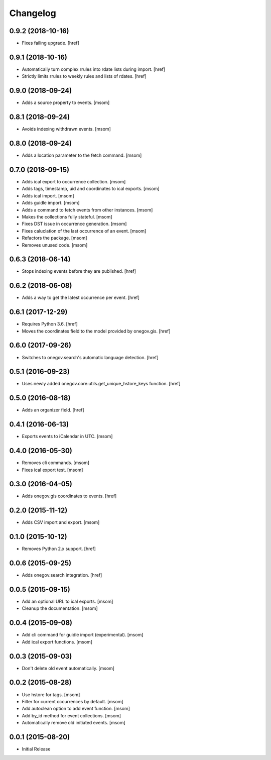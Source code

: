 Changelog
---------
0.9.2 (2018-10-16)
~~~~~~~~~~~~~~~~~~~

- Fixes failing upgrade.
  [href]

0.9.1 (2018-10-16)
~~~~~~~~~~~~~~~~~~~

- Automatically turn complex rrules into rdate lists during import.
  [href]

- Strictly limits rrules to weekly rules and lists of rdates.
  [href]

0.9.0 (2018-09-24)
~~~~~~~~~~~~~~~~~~~

- Adds a source property to events.
  [msom]

0.8.1 (2018-09-24)
~~~~~~~~~~~~~~~~~~~

- Avoids indexing withdrawn events.
  [msom]

0.8.0 (2018-09-24)
~~~~~~~~~~~~~~~~~~~

- Adds a location parameter to the fetch command.
  [msom]

0.7.0 (2018-09-15)
~~~~~~~~~~~~~~~~~~~

- Adds ical export to occurrence collection.
  [msom]

- Adds tags, timestamp, uid and coordinates to ical exports.
  [msom]

- Adds ical import.
  [msom]

- Adds guidle import.
  [msom]

- Adds a command to fetch events from other instances.
  [msom]

- Makes the collections fully stateful.
  [msom]

- Fixes DST issue in occurrence generation.
  [msom]

- Fixes caluclation of the last occurrence of an event.
  [msom]

- Refactors the package.
  [msom]

- Removes unused code.
  [msom]

0.6.3 (2018-06-14)
~~~~~~~~~~~~~~~~~~~

- Stops indexing events before they are published.
  [href]

0.6.2 (2018-06-08)
~~~~~~~~~~~~~~~~~~~

- Adds a way to get the latest occurrence per event.
  [href]

0.6.1 (2017-12-29)
~~~~~~~~~~~~~~~~~~~

- Requires Python 3.6.
  [href]

- Moves the coordinates field to the model provided by onegov.gis.
  [href]

0.6.0 (2017-09-26)
~~~~~~~~~~~~~~~~~~~

- Switches to onegov.search's automatic language detection.
  [href]

0.5.1 (2016-09-23)
~~~~~~~~~~~~~~~~~~~

- Uses newly added onegov.core.utils.get_unique_hstore_keys function.
  [href]

0.5.0 (2016-08-18)
~~~~~~~~~~~~~~~~~~~

- Adds an organizer field.
  [href]

0.4.1 (2016-06-13)
~~~~~~~~~~~~~~~~~~~

- Exports events to iCalendar in UTC.
  [msom]

0.4.0 (2016-05-30)
~~~~~~~~~~~~~~~~~~~

- Removes cli commands.
  [msom]

- Fixes ical export test.
  [msom]

0.3.0 (2016-04-05)
~~~~~~~~~~~~~~~~~~~

- Adds onegov.gis coordinates to events.
  [href]

0.2.0 (2015-11-12)
~~~~~~~~~~~~~~~~~~~

- Adds CSV import and export.
  [msom]

0.1.0 (2015-10-12)
~~~~~~~~~~~~~~~~~~~

- Removes Python 2.x support.
  [href]

0.0.6 (2015-09-25)
~~~~~~~~~~~~~~~~~~~

- Adds onegov.search integration.
  [href]

0.0.5 (2015-09-15)
~~~~~~~~~~~~~~~~~~~

- Add an optional URL to ical exports.
  [msom]

- Cleanup the documentation.
  [msom]

0.0.4 (2015-09-08)
~~~~~~~~~~~~~~~~~~~

- Add cli command for guidle import (experimental).
  [msom]

- Add ical export functions.
  [msom]

0.0.3 (2015-09-03)
~~~~~~~~~~~~~~~~~~~

- Don't delete old event automatically.
  [msom]

0.0.2 (2015-08-28)
~~~~~~~~~~~~~~~~~~~

- Use hstore for tags.
  [msom]

- Filter for current occurrences by default.
  [msom]

- Add autoclean option to add event function.
  [msom]

- Add by_id method for event collections.
  [msom]

- Automatically remove old initiated events.
  [msom]

0.0.1 (2015-08-20)
~~~~~~~~~~~~~~~~~~~

- Initial Release
